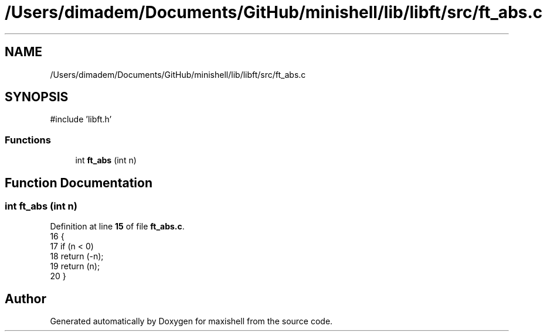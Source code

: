 .TH "/Users/dimadem/Documents/GitHub/minishell/lib/libft/src/ft_abs.c" 3 "Version 1" "maxishell" \" -*- nroff -*-
.ad l
.nh
.SH NAME
/Users/dimadem/Documents/GitHub/minishell/lib/libft/src/ft_abs.c
.SH SYNOPSIS
.br
.PP
\fR#include 'libft\&.h'\fP
.br

.SS "Functions"

.in +1c
.ti -1c
.RI "int \fBft_abs\fP (int n)"
.br
.in -1c
.SH "Function Documentation"
.PP 
.SS "int ft_abs (int n)"

.PP
Definition at line \fB15\fP of file \fBft_abs\&.c\fP\&.
.nf
16 {
17     if (n < 0)
18         return (\-n);
19     return (n);
20 }
.PP
.fi

.SH "Author"
.PP 
Generated automatically by Doxygen for maxishell from the source code\&.
